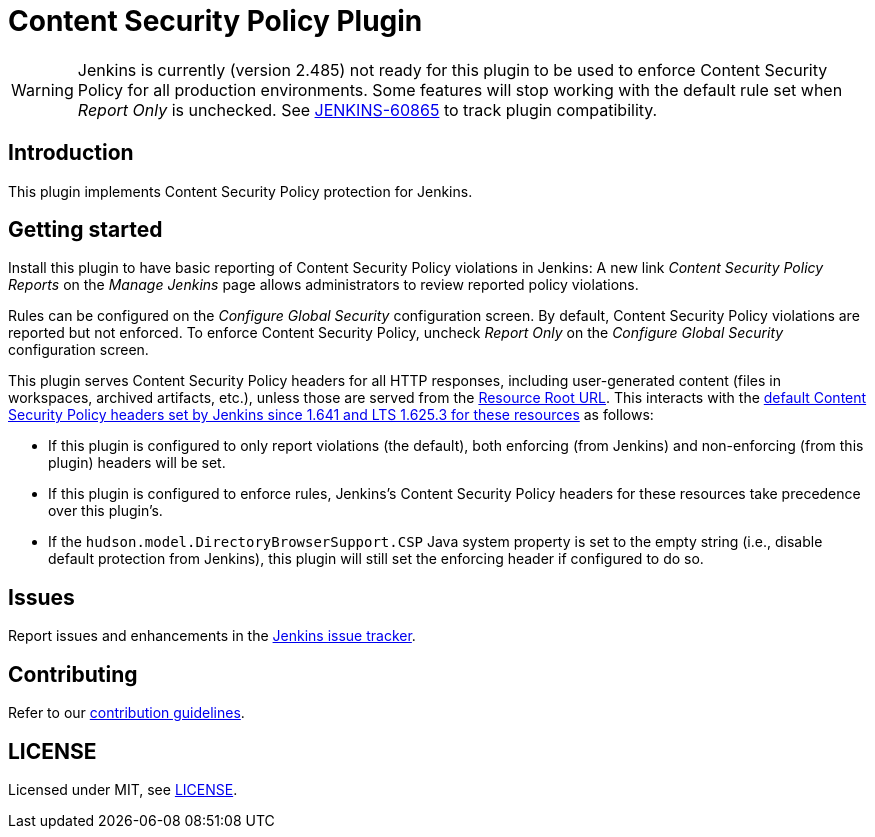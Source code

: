 = Content Security Policy Plugin

WARNING: Jenkins is currently (version 2.485) not ready for this plugin to be used to enforce Content Security Policy for all production environments.
Some features will stop working with the default rule set when _Report Only_ is unchecked.
See https://issues.jenkins.io/browse/JENKINS-60865[JENKINS-60865] to track plugin compatibility.

== Introduction

This plugin implements Content Security Policy protection for Jenkins.

== Getting started

Install this plugin to have basic reporting of Content Security Policy violations in Jenkins:
A new link _Content Security Policy Reports_ on the _Manage Jenkins_ page allows administrators to review reported policy violations.

Rules can be configured on the _Configure Global Security_ configuration screen.
By default, Content Security Policy violations are reported but not enforced.
To enforce Content Security Policy, uncheck _Report Only_ on the _Configure Global Security_ configuration screen.

This plugin serves Content Security Policy headers for all HTTP responses, including user-generated content (files in workspaces, archived artifacts, etc.), unless those are served from the https://www.jenkins.io/doc/book/security/user-content/#resource-root-url[Resource Root URL].
This interacts with the https://www.jenkins.io/doc/book/security/configuring-content-security-policy/[default Content Security Policy headers set by Jenkins since 1.641 and LTS 1.625.3 for these resources] as follows:

* If this plugin is configured to only report violations (the default), both enforcing (from Jenkins) and non-enforcing (from this plugin) headers will be set.
* If this plugin is configured to enforce rules, Jenkins's Content Security Policy headers for these resources take precedence over this plugin's.
* If the `hudson.model.DirectoryBrowserSupport.CSP` Java system property is set to the empty string (i.e., disable default protection from Jenkins), this plugin will still set the enforcing header if configured to do so.

== Issues

Report issues and enhancements in the https://www.jenkins.io/participate/report-issue/redirect/#28623[Jenkins issue tracker].

== Contributing

Refer to our https://github.com/jenkinsci/.github/blob/master/CONTRIBUTING.md[contribution guidelines].

== LICENSE

Licensed under MIT, see link:LICENSE.md[LICENSE].

